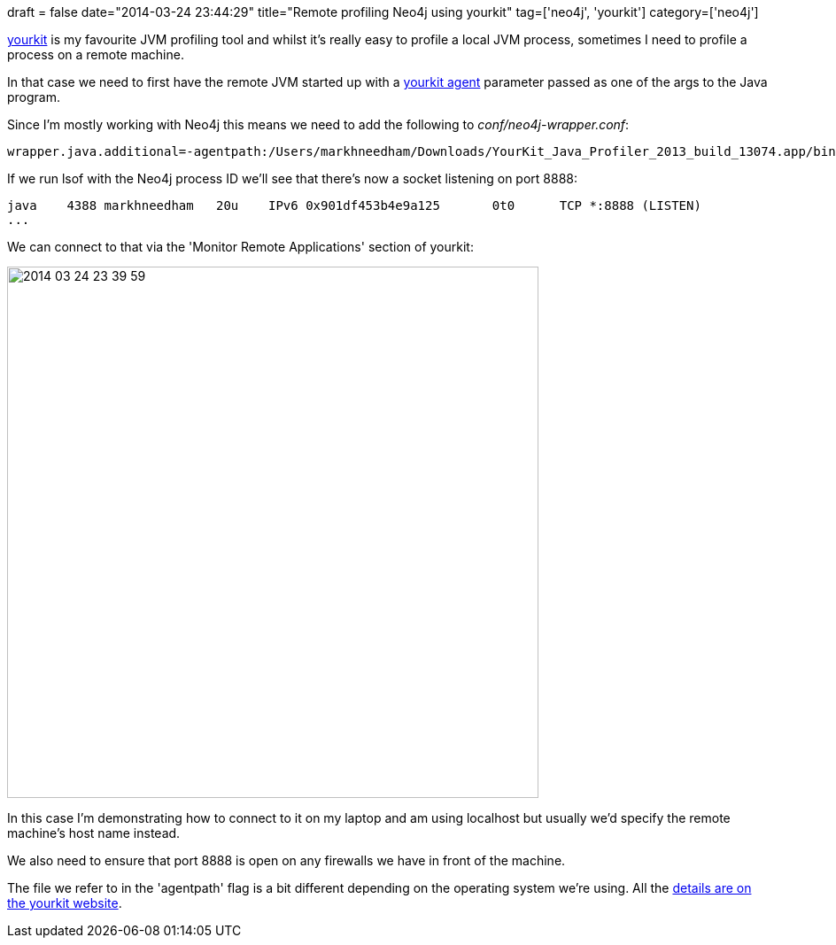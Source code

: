 +++
draft = false
date="2014-03-24 23:44:29"
title="Remote profiling Neo4j using yourkit"
tag=['neo4j', 'yourkit']
category=['neo4j']
+++

http://www.yourkit.com/[yourkit] is my favourite JVM profiling tool and whilst it's really easy to profile a local JVM process, sometimes I need to profile a process on a remote machine.

In that case we need to first have the remote JVM started up with a http://www.yourkit.com/docs/80/help/agent.jsp[yourkit agent] parameter passed as one of the args to the Java program.

Since I'm mostly working with Neo4j this means we need to add the following to +++<cite>+++conf/neo4j-wrapper.conf+++</cite>+++:

[source,text]
----

wrapper.java.additional=-agentpath:/Users/markhneedham/Downloads/YourKit_Java_Profiler_2013_build_13074.app/bin/mac/libyjpagent.jnilib=port=8888
----

If we run lsof with the Neo4j process ID we'll see that there's now a socket listening on port 8888:

[source,text]
----

java    4388 markhneedham   20u    IPv6 0x901df453b4e9a125       0t0      TCP *:8888 (LISTEN)
...
----

We can connect to that via the 'Monitor Remote Applications' section of yourkit:

image::{{<siteurl>}}/uploads/2014/03/2014-03-24_23-39-59.png[2014 03 24 23 39 59,600]

In this case I'm demonstrating how to connect to it on my laptop and am using localhost but usually we'd specify the remote machine's host name instead.

We also need to ensure that port 8888 is open on any firewalls we have in front of the machine.

The file we refer to in the 'agentpath' flag is a bit different depending on the operating system we're using. All the http://www.yourkit.com/docs/80/help/agent.jsp[details are on the yourkit website].
